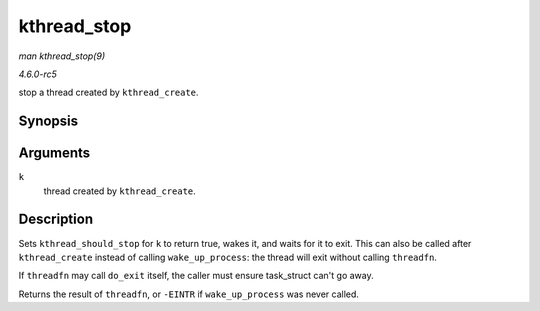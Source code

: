 .. -*- coding: utf-8; mode: rst -*-

.. _API-kthread-stop:

============
kthread_stop
============

*man kthread_stop(9)*

*4.6.0-rc5*

stop a thread created by ``kthread_create``.


Synopsis
========

.. c:function:: int kthread_stop( struct task_struct * k )

Arguments
=========

``k``
    thread created by ``kthread_create``.


Description
===========

Sets ``kthread_should_stop`` for ``k`` to return true, wakes it, and
waits for it to exit. This can also be called after ``kthread_create``
instead of calling ``wake_up_process``: the thread will exit without
calling ``threadfn``.

If ``threadfn`` may call ``do_exit`` itself, the caller must ensure
task_struct can't go away.

Returns the result of ``threadfn``, or ``-EINTR`` if ``wake_up_process``
was never called.


.. ------------------------------------------------------------------------------
.. This file was automatically converted from DocBook-XML with the dbxml
.. library (https://github.com/return42/sphkerneldoc). The origin XML comes
.. from the linux kernel, refer to:
..
.. * https://github.com/torvalds/linux/tree/master/Documentation/DocBook
.. ------------------------------------------------------------------------------
